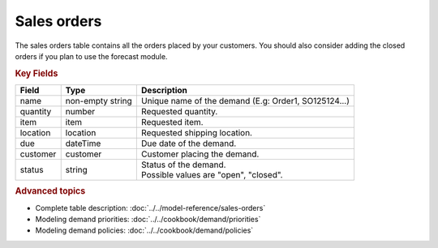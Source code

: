 ============
Sales orders
============

The sales orders table contains all the orders placed by your customers.
You should also consider adding the closed orders if you plan to use the forecast module.


.. rubric:: Key Fields

============== ================= ===========================================================
Field          Type              Description
============== ================= ===========================================================
name           non-empty string  Unique name of the demand (E.g: Order1, SO125124...)
quantity       number            Requested quantity.
item           item              Requested item.
location       location          Requested shipping location.
due            dateTime          Due date of the demand.
customer       customer          Customer placing the demand.
status         string            | Status of the demand.
                                 | Possible values are "open", "closed".
============== ================= ===========================================================               

.. rubric:: Advanced topics

* Complete table description: :doc:`../../model-reference/sales-orders`

* Modeling demand priorities: :doc:`../../cookbook/demand/priorities`

* Modeling demand policies: :doc:`../../cookbook/demand/policies`
